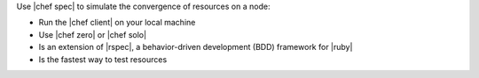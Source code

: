 .. The contents of this file are included in multiple topics.
.. This file should not be changed in a way that hinders its ability to appear in multiple documentation sets.


Use |chef spec| to simulate the convergence of resources on a node:

* Run the |chef client| on your local machine
* Use |chef zero| or |chef solo|
* Is an extension of |rspec|, a behavior-driven development (BDD) framework for |ruby|
* Is the fastest way to test resources
